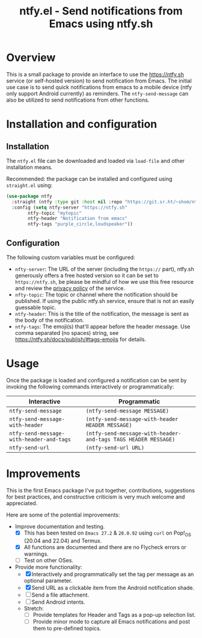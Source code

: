 #+title: ntfy.el - Send notifications from Emacs using ntfy.sh

* Overview
This is a small package to provide an interface to use the https://ntfy.sh service (or self-hosted version) to send notification from Emacs. The initial use case is to send quick notifications from emacs to a mobile device (ntfy only support Android currently) as reminders. The ~ntfy-send-message~ can also be utilized to send notifications from other functions.

* Installation and configuration
** Installation
The =ntfy.el= file can be downloaded and loaded via =load-file= and other installation means.

Recommended: the package can be installed and configured using =straight.el= using:
#+begin_src emacs-lisp
(use-package ntfy
  :straight (ntfy :type git :host nil :repo "https://git.sr.ht/~shom/ntfy")
  :config (setq ntfy-server "https://ntfy.sh"
		ntfy-topic "mytopic"
		ntfy-header "Notification from emacs"
		ntfy-tags "purple_circle,loudspeaker"))
#+end_src

** Configuration
The following custom variables must be configured:
- =nfty-server=: The URL of the server (including the =https://= part), ntfy.sh generously offers a free hosted version so it can be set to =https://ntfy.sh=, be please be mindful of how we use this free resource and review the [[https://ntfy.sh/docs/privacy/][privacy policy]] of the service.
- =nfty-topic=: The topic or channel where the notification should be published. If using the public ntfy.sh service, ensure that is not an easily guessable topic.
- =ntfy-header=: This is the title of the notification, the message is sent as the body of the notification.
- =ntfy-tags=: The emoji(s) that'll appear before the header message. Use comma separated (no spaces) string, see https://ntfy.sh/docs/publish/#tags-emojis for details.

* Usage
Once the package is loaded and configured a notification can be sent by invoking the following commands interactively or programmatically:

|----------------------------------------+--------------------------------------------------------------|
| Interactive                            | Programmatic                                                 |
|----------------------------------------+--------------------------------------------------------------|
| =ntfy-send-message=                      | ~(ntfy-send-message MESSAGE)~                                  |
| =ntfy-send-message-with-header=          | ~(ntfy-send-message-with-header HEADER MESSAGE)~               |
| =ntfy-send-message-with-header-and-tags= | ~(ntfy-send-message-with-header-and-tags TAGS HEADER MESSAGE)~ |
| =ntfy-send-url=                          | ~(ntfy-send-url URL)~                                          |
|----------------------------------------+--------------------------------------------------------------|

* Improvements
This is the first Emacs package I've put together, contributions, suggestions for best practices, and  constructive criticism is very much welcome and appreciated.

Here are some of the potential improvements:
- Improve documentation and testing.
  - [X] This has been tested on =Emacs 27.2= & =28.0.92= using =curl= on Pop!_OS (20.04 and 22.04) and Termux.
  - [X] All functions are documented and there are no Flycheck errors or warnings. 
  - [ ] Test on other OSes.
- Provide more functionality:
  - [X] Interactively and programmatically set the tag per message as an optional parameter.
  - [X] Send URL as a clickable item from the Android notification shade.
  - [ ] Send a file attachment.
  - [ ] Send Android intents.
  - Stretch:
    - [ ] Provide templates for Header and Tags as a pop-up selection list.
    - [ ] Provide minor mode to capture all Emacs notifications and post them to pre-defined topics.
